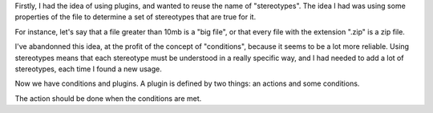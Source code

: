 Firstly, I had the idea of using plugins, and wanted to reuse the name of
"stereotypes". The idea I had was using some properties of the file to determine
a set of stereotypes that are true for it. 

For instance, let's say that a file greater than 10mb is a "big file", or that
every file with the extension ".zip" is a zip file.

I've abandonned this idea, at the profit of the concept of "conditions", because
it seems to be a lot more reliable. Using stereotypes means that each stereotype
must be understood in a really specific way, and I had needed to add a lot of
stereotypes, each time I found a new usage.

Now we have conditions and plugins. A plugin is defined by two things: an
actions and some conditions.

The action should be done when the conditions are met.
